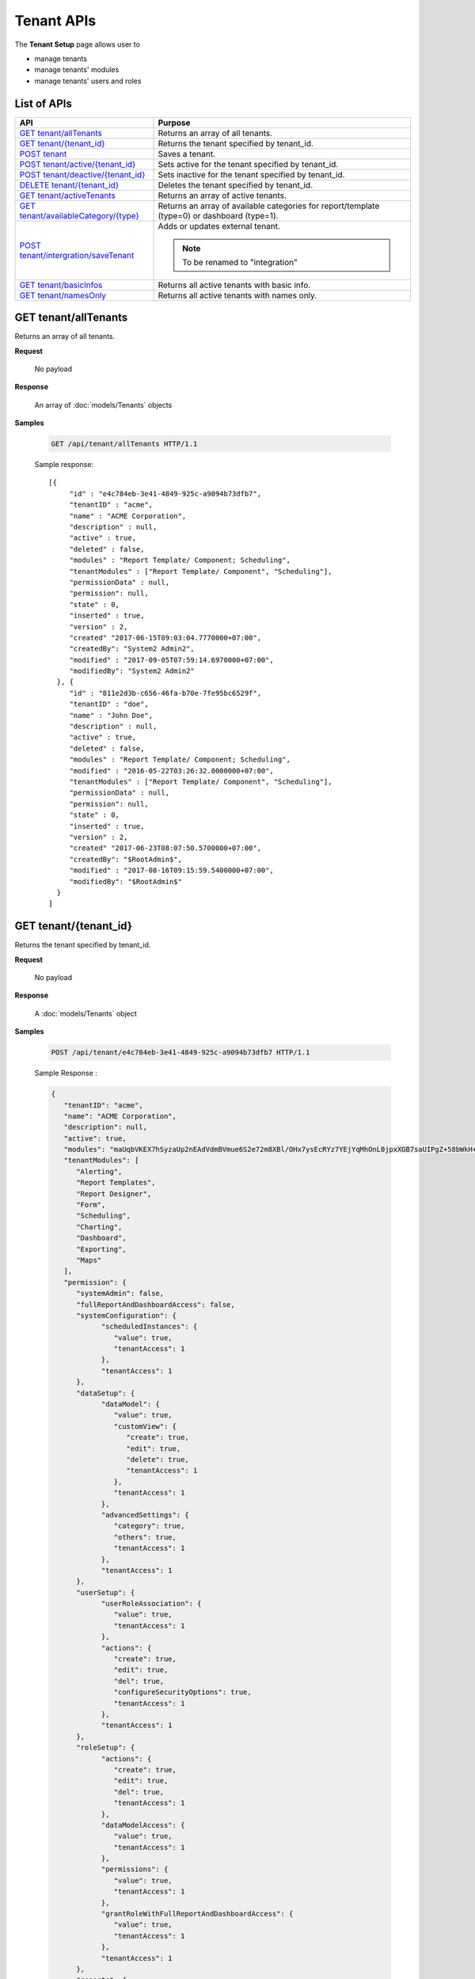 

============================
Tenant APIs
============================

The **Tenant Setup** page allows user to

* manage tenants
* manage tenants' modules
* manage tenants' users and roles

List of APIs
------------

.. list-table::
   :class: apitable
   :widths: 35 65
   :header-rows: 1

   * - API
     - Purpose
   * - `GET tenant/allTenants`_
     - Returns an array of all tenants.
   * - `GET tenant/{tenant_id}`_
     - Returns the tenant specified by tenant_id.
   * - `POST tenant`_
     - Saves a tenant.
   * - `POST tenant/active/{tenant_id}`_
     - Sets active for the tenant specified by tenant_id.
   * - `POST tenant/deactive/{tenant_id}`_
     - Sets inactive for the tenant specified by tenant_id.
   * - `DELETE tenant/{tenant_id}`_
     - Deletes the tenant specified by tenant_id.
   * - `GET tenant/activeTenants`_
     - Returns an array of active tenants.
   * - `GET tenant/availableCategory/{type}`_
     - .. deprecated:: 2.0.0
            superseded by :ref:`POST_role/availableCategory` |br| |br|

       Returns an array of available categories for report/template (type=0) or dashboard (type=1).
   * - `POST tenant/intergration/saveTenant`_
     - Adds or updates external tenant.
     
       .. note::
          
          To be renamed to "integration"

   * - `GET tenant/basicInfos`_
     - Returns all active tenants with basic info.
   * - `GET tenant/namesOnly`_
     - Returns all active tenants with names only.

GET tenant/allTenants
--------------------------------------------------------------

Returns an array of all tenants.

**Request**

    No payload

**Response**

    An array of :doc:`models/Tenants` objects

**Samples**

   .. code-block:: http

      GET /api/tenant/allTenants HTTP/1.1

   Sample response::

      [{
           "id" : "e4c784eb-3e41-4849-925c-a9094b73dfb7",
           "tenantID" : "acme",
           "name" : "ACME Corporation",
           "description" : null,
           "active" : true,
           "deleted" : false,
           "modules" : "Report Template/ Component; Scheduling",
           "tenantModules" : ["Report Template/ Component", "Scheduling"],
           "permissionData" : null,
           "permission": null,
           "state" : 0,
           "inserted" : true,
           "version" : 2,
           "created" "2017-06-15T09:03:04.7770000+07:00",
           "createdBy": "System2 Admin2",
           "modified" : "2017-09-05T07:59:14.6970000+07:00",
           "modifiedBy": "System2 Admin2"
        }, {
           "id" : "811e2d3b-c656-46fa-b70e-7fe95bc6529f",
           "tenantID" : "doe",
           "name" : "John Doe",
           "description" : null,
           "active" : true,
           "deleted" : false,
           "modules" : "Report Template/ Component; Scheduling",
           "modified" : "2016-05-22T03:26:32.0000000+07:00",
           "tenantModules" : ["Report Template/ Component", "Scheduling"],
           "permissionData" : null,
           "permission": null,
           "state" : 0,
           "inserted" : true,
           "version" : 2,
           "created" "2017-06-23T08:07:50.5700000+07:00",
           "createdBy": "$RootAdmin$",
           "modified" : "2017-08-16T09:15:59.5400000+07:00",
           "modifiedBy": "$RootAdmin$"
        }
      ]


GET tenant/{tenant_id}
--------------------------------------------------------------

Returns the tenant specified by tenant_id.

**Request**

    No payload

**Response**

    A :doc:`models/Tenants` object

**Samples**

   .. code-block:: http

      POST /api/tenant/e4c784eb-3e41-4849-925c-a9094b73dfb7 HTTP/1.1

   .. container:: toggle

      .. container:: header

         Sample Response :

      .. code-block:: json

         {
            "tenantID": "acme",
            "name": "ACME Corporation",
            "description": null,
            "active": true,
            "modules": "maUqbVKEX7hSyzaUp2nEAdVdmBVmue6S2e72m8XBl/OHx7ysEcRYz7YEjYqMhOnL0jpxXGB7saUIPgZ+58bWkH+ZBadLbo4SqixBr9Dtv+uIrVWFs1JJDdudOyn+nSr+sjPDAbD/BzjU3NGFV9mjBA==",
            "tenantModules": [
               "Alerting",
               "Report Templates",
               "Report Designer",
               "Form",
               "Scheduling",
               "Charting",
               "Dashboard",
               "Exporting",
               "Maps"
            ],
            "permission": {
               "systemAdmin": false,
               "fullReportAndDashboardAccess": false,
               "systemConfiguration": {
                     "scheduledInstances": {
                        "value": true,
                        "tenantAccess": 1
                     },
                     "tenantAccess": 1
               },
               "dataSetup": {
                     "dataModel": {
                        "value": true,
                        "customView": {
                           "create": true,
                           "edit": true,
                           "delete": true,
                           "tenantAccess": 1
                        },
                        "tenantAccess": 1
                     },
                     "advancedSettings": {
                        "category": true,
                        "others": true,
                        "tenantAccess": 1
                     },
                     "tenantAccess": 1
               },
               "userSetup": {
                     "userRoleAssociation": {
                        "value": true,
                        "tenantAccess": 1
                     },
                     "actions": {
                        "create": true,
                        "edit": true,
                        "del": true,
                        "configureSecurityOptions": true,
                        "tenantAccess": 1
                     },
                     "tenantAccess": 1
               },
               "roleSetup": {
                     "actions": {
                        "create": true,
                        "edit": true,
                        "del": true,
                        "tenantAccess": 1
                     },
                     "dataModelAccess": {
                        "value": true,
                        "tenantAccess": 1
                     },
                     "permissions": {
                        "value": true,
                        "tenantAccess": 1
                     },
                     "grantRoleWithFullReportAndDashboardAccess": {
                        "value": true,
                        "tenantAccess": 1
                     },
                     "tenantAccess": 1
               },
               "reports": {
                     "canCreateNewReport": {
                        "value": true,
                        "tenantAccess": 1
                     },
                     "dataSources": {
                        "simpleDataSources": false,
                        "advancedDataSources": true,
                        "tenantAccess": 1
                     },
                     "reportPartTypes": {
                        "chart": true,
                        "form": true,
                        "gauge": true,
                        "map": true,
                        "tenantAccess": 1
                     },
                     "reportCategoriesSubcategories": {
                        "canCreateNewCategory": {
                           "value": true,
                           "tenantAccess": 1
                        },
                        "categoryAccessibility": {
                           "categories": [],
                           "tenantAccess": 1
                        }
                     },
                     "filterProperties": {
                        "filterLogic": true,
                        "crossFiltering": true,
                        "tenantAccess": 1
                     },
                     "fieldProperties": {
                        "customURL": true,
                        "embeddedJavaScript": true,
                        "subreport": true,
                        "tenantAccess": 1
                     },
                     "actions": {
                        "schedule": true,
                        "email": true,
                        "viewReportHistory": true,
                        "del": true,
                        "registerForAlerts": true,
                        "print": true,
                        "unarchiveReportVersions": true,
                        "overwriteExistingReport": true,
                        "subscribe": true,
                        "exporting": true,
                        "configureAccessRights": true,
                        "tenantAccess": 1
                     },
                     "tenantAccess": 1
               },
               "tenantSetup": {
                     "actions": {
                        "create": false,
                        "edit": false,
                        "del": false,
                        "tenantAccess": 1
                     },
                     "permissions": {
                        "value": false,
                        "tenantAccess": 1
                     },
                     "tenantAccess": 1
               },
               "dashboards": {
                     "canCreateNewDashboard": {
                        "value": true,
                        "tenantAccess": 1
                     },
                     "dashboardCategoriesSubcategories": {
                        "canCreateNewCategory": {
                           "value": true,
                           "tenantAccess": 1
                        },
                        "categoryAccessibility": {
                           "categories": [],
                           "tenantAccess": 1
                        }
                     },
                     "actions": {
                        "schedule": true,
                        "email": true,
                        "del": true,
                        "subscribe": true,
                        "print": true,
                        "overwriteExistingDashboard": true,
                        "configureAccessRights": true,
                        "tenantAccess": 1
                     },
                     "tenantAccess": 1
               },
               "access": {
                     "accessLimits": {
                        "value": [
                           {
                                 "users": [],
                                 "tenantUniqueName": null,
                                 "permission": null,
                                 "visibleQuerySources": null,
                                 "name": "Manager",
                                 "tenantId": null,
                                 "active": false,
                                 "notAllowSharing": false,
                                 "id": "d256d058-aeb7-468f-9f95-962d65979707",
                                 "state": 0,
                                 "deleted": false,
                                 "inserted": true,
                                 "version": null,
                                 "created": null,
                                 "createdBy": "$RootAdmin$",
                                 "modified": null,
                                 "modifiedBy": null
                           }
                        ],
                        "tenantAccess": 1
                     },
                     "accessDefaults": {
                        "value": [],
                        "tenantAccess": 1
                     },
                     "tenantAccess": 1
               },
               "scheduling": {
                     "schedulingLimits": {
                        "value": [
                           {
                                 "users": [],
                                 "tenantUniqueName": null,
                                 "permission": null,
                                 "visibleQuerySources": null,
                                 "name": "Manager",
                                 "tenantId": null,
                                 "active": false,
                                 "notAllowSharing": false,
                                 "id": "d256d058-aeb7-468f-9f95-962d65979707",
                                 "state": 0,
                                 "deleted": false,
                                 "inserted": true,
                                 "version": null,
                                 "created": null,
                                 "createdBy": "$RootAdmin$",
                                 "modified": null,
                                 "modifiedBy": null
                           }
                        ],
                        "tenantAccess": 1
                     },
                     "schedulingScope": {
                        "systemUsers": true,
                        "externalUsers": true,
                        "tenantAccess": 1
                     },
                     "tenantAccess": 1
               },
               "emailing": {
                     "deliveryMethod": {
                        "link": true,
                        "embeddedHTML": true,
                        "attachment": true,
                        "tenantAccess": 1
                     },
                     "attachmentType": {
                        "word": true,
                        "excel": true,
                        "pdf": true,
                        "csv": true,
                        "xml": true,
                        "json": true,
                        "tenantAccess": 1
                     },
                     "tenantAccess": 1
               },
               "exporting": {
                     "exportingFormat": {
                        "word": true,
                        "excel": true,
                        "pdf": true,
                        "csv": true,
                        "xml": true,
                        "json": true,
                        "queryExecution": true,
                        "tenantAccess": 1
                     },
                     "tenantAccess": 1
               },
               "systemwide": {
                     "canSeeSystemMessages": {
                        "value": true,
                        "tenantAccess": 1
                     },
                     "tenantAccess": 1
               }
            },
            "id": "b5b3a5cc-9e55-424c-ae85-ba92ec3b934e",
            "state": 0,
            "deleted": false,
            "inserted": true,
            "version": 6,
            "created": "2017-09-08T07:11:10.857",
            "createdBy": "$RootAdmin$",
            "modified": "2017-09-14T02:30:28.627",
            "modifiedBy": "$RootAdmin$"
         }

.. _POST_tenant:

POST tenant
--------------------------------------------------------------

Saves a tenant.

**Request**

    Payload: a :doc:`models/Tenants` object

**Response**

    .. list-table::
       :header-rows: 1

       *  -  Field
          -  Description
          -  Note
       *  -  **success** |br|
             boolean
          -  Should be true
          -
       *  -  **tenant** |br|
             object
          -  The saved :doc:`models/Tenants` object
          -

**Samples**

   .. code-block:: http

      POST /api/tenant HTTP/1.1

   Simple Request payload::

      {
        "tenantID" : "doe",
        "name" : "DOE",
        "tenantModules" : ["Report Template/ Component", "Scheduling"]
      }

   .. container:: toggle

      .. container:: header

         Request payload with full permission (see :doc:`models/Permission` object) :

      .. code-block:: json

         {
           "tenantID": "stark",
           "name": "Stark Industries",
           "description": "Fictional Company",
           "active": true,
           "tenantModules": ["Alerting", "Form", "Dashboard", "Report Templates", "Scheduling", "Exporting", "Report Designer", "Charting", "Maps"],
           "permission": {
             "fullReportAndDashboardAccess": false,
             "systemConfiguration": {
               "scheduledInstances": {
                 "value": true,
                 "tenantAccess": 1
               },
               "tenantAccess": 1
             },
             "tenantSetup": {
               "actions": {
                 "create": false,
                 "edit": false,
                 "del": false,
                 "tenantAccess": 1
               },
               "permissions": {
                 "value": false,
                 "tenantAccess": 1
               },
               "tenantAccess": 1
             },
             "dataSetup": {
               "dataModel": {
                 "value": true,
                 "tenantAccess": 1
               },
               "advancedSettings": {
                 "category": true,
                 "others": true,
                 "tenantAccess": 1
               },
               "tenantAccess": 1
             },
             "userSetup": {
               "userRoleAssociation": {
                 "value": true,
                 "tenantAccess": 1
               },
               "actions": {
                 "create": true,
                 "edit": true,
                 "del": true,
                 "configureSecurityOptions": true,
                 "tenantAccess": 1
               },
               "tenantAccess": 1
             },
             "roleSetup": {
               "actions": {
                 "create": true,
                 "edit": true,
                 "del": true,
                 "tenantAccess": 1
               },
               "dataModelAccess": {
                 "value": true,
                 "tenantAccess": 1
               },
               "permissions": {
                 "value": true,
                 "tenantAccess": 1
               },
               "grantRoleWithFullReportAndDashboardAccess": {
                 "value": true,
                 "tenantAccess": 1
               },
               "tenantAccess": 1
             },
             "reports": {
               "canCreateNewReport": {
                 "value": true,
                 "tenantAccess": 1
               },
               "dataSources": {
                 "simpleDataSources": false,
                 "advancedDataSources": false,
                 "tenantAccess": 1
               },
               "reportPartTypes": {
                 "chart": true,
                 "form": true,
                 "gauge": true,
                 "map": true,
                 "tenantAccess": 1
               },
               "reportCategoriesSubcategories": {
                 "canCreateNewCategory": {
                   "value": true,
                   "tenantAccess": 1
                 },
                 "categoryAccessibility": {
                   "categories": [],
                   "tenantAccess": 1
                 }
               },
               "filterProperties": {
                 "filterLogic": true,
                 "tenantAccess": 1
               },
               "fieldProperties": {
                 "customURL": true,
                 "embeddedJavaScript": true,
                 "subreport": true,
                 "tenantAccess": 1
               },
               "actions": {
                 "schedule": true,
                 "email": true,
                 "viewReportHistory": true,
                 "del": true,
                 "registerForAlerts": true,
                 "print": true,
                 "unarchiveReportVersions": true,
                 "overwriteExistingReport": true,
                 "subscribe": true,
                 "exporting": true,
                 "configureAccessRights": true,
                 "tenantAccess": 1
               },
               "tenantAccess": 1
             },
             "dashboards": {
               "canCreateNewDashboard": {
                 "value": true,
                 "tenantAccess": 1
               },
               "dashboardCategoriesSubcategories": {
                 "canCreateNewCategory": {
                   "value": true,
                   "tenantAccess": 1
                 },
                 "categoryAccessibility": {
                   "categories": [],
                   "tenantAccess": 1
                 }
               },
               "actions": {
                 "schedule": true,
                 "email": true,
                 "del": true,
                 "subscribe": true,
                 "print": true,
                 "overwriteExistingDashboard": true,
                 "configureAccessRights": true,
                 "tenantAccess": 1
               },
               "tenantAccess": 1
             },
             "access": {
               "accessLimits": {
                 "value": [],
                 "tenantAccess": 1
               },
               "accessDefaults": {
                 "value": [{
                     "assignedType": 1,
                     "accessors": [],
                     "tempId": "4",
                     "id": null,
                     "reportAccessRightId": "13698ebf-3e8e-43e1-9e2b-ad3f17d7d004",
                     "dashboardAccessRightId": "13698ebf-3e8e-43e1-9e2b-ad3f17d7d008"
                   }
                 ],
                 "tenantAccess": 1
               },
               "tenantAccess": 1
             },
             "scheduling": {
               "schedulingLimits": {
                 "value": [],
                 "tenantAccess": 1
               },
               "schedulingScope": {
                 "systemUsers": true,
                 "externalUsers": true,
                 "tenantAccess": 1
               },
               "tenantAccess": 1
             },
             "emailing": {
               "deliveryMethod": {
                 "link": true,
                 "embeddedHTML": true,
                 "attachment": true,
                 "tenantAccess": 1
               },
               "attachmentType": {
                 "word": true,
                 "excel": true,
                 "pdf": true,
                 "csv": true,
                 "xml": true,
                 "json": true,
                 "tenantAccess": 1
               },
               "tenantAccess": 1
             },
             "exporting": {
               "exportingFormat": {
                 "word": true,
                 "excel": true,
                 "pdf": true,
                 "csv": true,
                 "xml": true,
                 "json": true,
                 "queryExecution": true,
                 "tenantAccess": 1
               },
               "tenantAccess": 1
             },
             "systemwide": {
               "canSeeSystemMessages": {
                 "value": true,
                 "tenantAccess": 1
               },
               "tenantAccess": 1
             }
           },
           "version": 0
         }

POST tenant/active/{tenant_id}
--------------------------------------------------------------

Sets active for the tenant specified by tenant_id.

**Request**

    No payload

**Response**

    An :doc:`models/OperationResult` object with **success** field true if the update is successful

**Samples**

   .. code-block:: http

      POST /api/tenant/active/e2bae114-11d6-4c29-ab2b-2c3d3f6ba751 HTTP/1.1

   Sample response::

      {
        "success" : true,
        "messages" : null,
        "data": null
      }


POST tenant/deactive/{tenant_id}
--------------------------------------------------------------

Sets inactive for the tenant specified by tenant_id.

**Request**

    No payload

**Response**

    An :doc:`models/OperationResult` object with **success** field true if the update is successful

**Samples**

   .. code-block:: http

      POST /api/tenant/deactive/e2bae114-11d6-4c29-ab2b-2c3d3f6ba751 HTTP/1.1

   Sample response::

      {
        "success" : true,
        "messages" : null,
        "data": null
      }


DELETE tenant/{tenant_id}
--------------------------------------------------------------

Deletes the tenant specified by tenant_id.

**Request**

    No payload

**Response**

    An :doc:`models/OperationResult` object with **success** field true if the deletion is successful

**Samples**

   .. code-block:: http

      DELETE /api/tenant/811e2d3b-c656-46fa-b70e-7fe95bc6529f HTTP/1.1

   Sample response::

      {
        "success" : true,
        "messages" : null,
        "data": null
      }

.. _GET_tenant/activeTenants:

GET tenant/activeTenants
--------------------------------------------------------------

Returns an array of active tenants.

**Request**

    No payload

**Response**

    An array of :doc:`models/Tenants` objects

**Samples**

   .. code-block:: http

      GET /api/tenant/activeTenants HTTP/1.1

   Sample response::

      [{
        "tenantID": "acme",
        "name": "ACME Corporation",
        "description": null,
        "active": true,
        "modules": null,
        "permissionData": null,
        "tenantModules": [],
        "permission": null,
        "id": "1658c545-2ee4-4952-98f8-7d4e8b6c4e04",
        "state": 0,
        "deleted": false,
        "inserted": true,
        "version": null,
        "created": null,
        "createdBy": null,
        "modified": null,
        "modifiedBy": null
      }]


GET tenant/availableCategory/{type}
--------------------------------------------------------------

.. deprecated:: 2.0.0
   superseded by :ref:`POST_role/availableCategory`

Returns an array of available categories for report/template (type=0) or dashboard (type=1).

**Request**

    No payload

**Response**

    An array of :doc:`models/Category` objects

**Samples**

   .. code-block:: http

      GET /api/tenant/availableCategory/0 HTTP/1.1

   Sample response::

      [{
            "name": "0 july 19",
            "type": 0,
            "parentId": null,
            "tenantId": null,
            "isGlobal": false,
            "createdById": "9d2f1d51-0e3d-44db-bfc7-da94a7581bfe",
            "canDelete": false,
            "editable": false,
            "savable": false,
            "subCategories": [],
            "checked": false,
            "reports": [],
            "dashboards": null,
            "numOfChilds": 0,
            "numOfCheckedChilds": 0,
            "indeterminate": false,
            "status": 2,
            "fullPath": null,
            "computeNameSettings": null,
            "isCheck": false,
            "id": "e6b0d0e1-85f0-4708-bd3e-6ca074de94c8",
            "state": 0,
            "deleted": false,
            "inserted": true,
            "version": null,
            "created": null,
            "createdBy": null,
            "modified": null,
            "modifiedBy": null
        },
        {
            "name": "12062017",
            "type": 0,
            "parentId": null,
            "tenantId": null,
            "isGlobal": false,
            "createdById": "9d2f1d51-0e3d-44db-bfc7-da94a7581bfe",
            "canDelete": false,
            "editable": false,
            "savable": false,
            "subCategories": [],
            "checked": false,
            "reports": [],
            "dashboards": null,
            "numOfChilds": 0,
            "numOfCheckedChilds": 0,
            "indeterminate": false,
            "status": 2,
            "fullPath": null,
            "computeNameSettings": null,
            "isCheck": false,
            "id": "f0e8668a-ff01-4d94-8f59-3dab8bf373ff",
            "state": 0,
            "deleted": false,
            "inserted": true,
            "version": null,
            "created": null,
            "createdBy": null,
            "modified": null,
            "modifiedBy": null
        }
      ]


POST tenant/intergration/saveTenant
--------------------------------------------------------------

Adds or updates external tenant.

**Request**

    Payload: a :doc:`models/Tenants` object

**Response**

    Should be true

**Samples**

   .. code-block:: http

      POST /api/tenant/intergration/saveTenant HTTP/1.1

   Simple Request payload::

      {
         "tenantID": "Pikachu",
         "name": "Pikachu",
         "description": "abc",
         "active": true,
         "modules": null,
         "tenantModules": [],
         "permission": null,
         "id": "c1703d12-6f50-454a-82bc-16efc00bbedd",
         "state": 0,
         "deleted": false,
         "inserted": true,
         "version": 1,
         "created": "2017-09-11T09:14:39.7",
         "createdBy": "$RootAdmin$",
         "modified": "2017-09-11T09:14:39.7",
         "modifiedBy": "$RootAdmin$"
      }

   Response::

      true

GET tenant/basicInfos
--------------------------------------------------------------

Returns all active tenants with basic info.

Returns only the current tenant with basic info if logged in user is a tenant user.

**Request**

    No payload

**Response**

   An array of the following objects:

   .. list-table::
      :header-rows: 1

      *  -  Field
         -  Description
         -  Note
      *  -  **id** |br|
            string (GUID)
         - The id of the tenant
         -
      *  -  **tenantId** |br|
            string
         - The user-selected id of the tenant
         -
      *  -  **name** |br|
            string
         - The name of the tenant
         -
      *  -  **active** |br|
            boolean
         - Whether the tenant is active
         -
      *  -  **description** |br|
            string
         - The description of the tenant
         -
      *  -  **tenantModules** |br|
            array of strings
         -  An array of selected module names for the tenant
         -

**Samples**

   .. code-block:: http

      GET /api/tenant/basicInfos HTTP/1.1

   Sample response::

      [
         {
            "id": "28788c9b-4e0d-464e-b588-ea5bee676bd3",
            "tenantID": "acme",
            "name": "Acme Yo",
            "active": true,
            "description": null,
            "tenantModules": [
                  "Alerting",
                  "Report Templates",
                  "Report Designer",
                  "Form",
                  "Scheduling",
                  "Charting",
                  "Dashboard",
                  "Exporting",
                  "Maps"
            ]
         },
         {
            "id": "6d775a01-f6c4-48f2-8678-4f8aa081db49",
            "tenantID": "System",
            "name": "System",
            "active": true,
            "description": null,
            "tenantModules": [
                  "Alerting",
                  "Report Templates",
                  "Report Designer",
                  "Form",
                  "Scheduling",
                  "Charting",
                  "Exporting",
                  "Dashboard",
                  "Maps"
            ]
         }
      ]

GET tenant/namesOnly
--------------------------------------------------------------

Returns all active tenants with names only.

Returns only the current tenant with name only if logged in user is a tenant user.

**Request**

    No payload

**Response**

   An array of the following objects:

   .. list-table::
      :header-rows: 1

      *  -  Field
         -  Description
         -  Note
      *  -  **id** |br|
            string (GUID)
         - The id of the tenant
         -
      *  -  **tenantId** |br|
            string
         - The user-selected id of the tenant
         -
      *  -  **name** |br|
            string
         - The name of the tenant
         -

**Samples**

   .. code-block:: http

      GET /api/tenant/namesOnly HTTP/1.1

   Sample response::

      [
         {
            "id": "28788c9b-4e0d-464e-b588-ea5bee676bd3",
            "tenantID": "acme",
            "name": "Acme Yo"
         },
         {
            "id": "6d775a01-f6c4-48f2-8678-4f8aa081db49",
            "tenantID": "System",
            "name": "System"
         }
      ]
